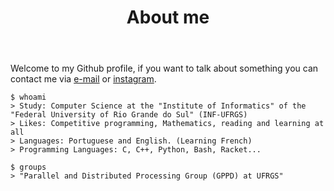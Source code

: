 #+STARTUP: content
#+TITLE: About me

Welcome to my Github profile, if you want to talk about something you can contact me via [[mailto:rayan.raddatz@inf.ufrgs.br][e-mail]] or [[https://www.instagram.com/11001sqrt/][instagram]].

#+begin_src sh :
  $ whoami
  > Study: Computer Science at the "Institute of Informatics" of the "Federal University of Rio Grande do Sul" (INF-UFRGS)
  > Likes: Competitive programming, Mathematics, reading and learning at all
  > Languages: Portuguese and English. (Learning French)
  > Programming Languages: C, C++, Python, Bash, Racket...

  $ groups
  > "Parallel and Distributed Processing Group (GPPD) at UFRGS"
#+end_src

